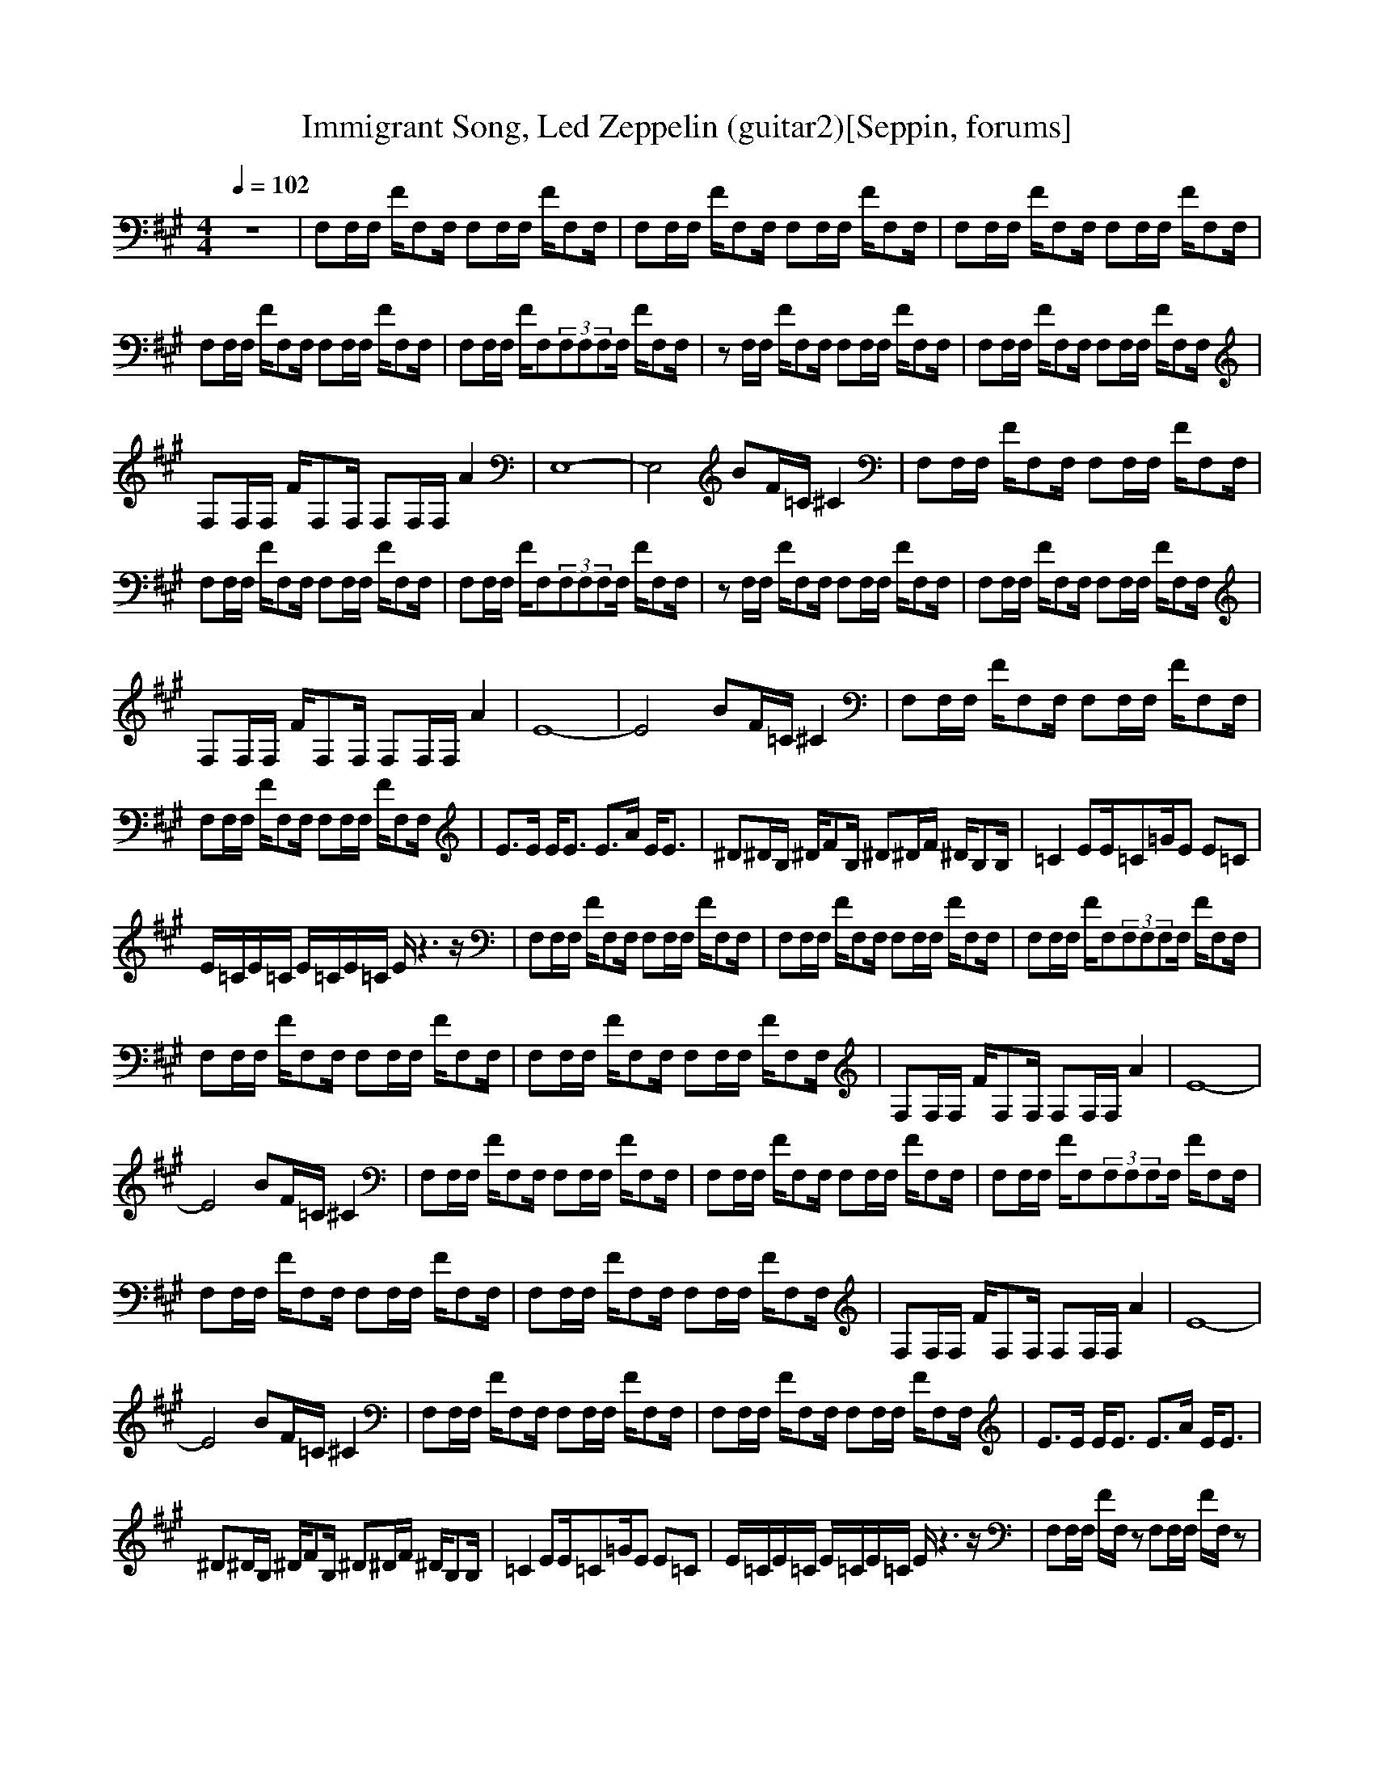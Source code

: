 X:1
T:Immigrant Song, Led Zeppelin (guitar2)[Seppin, forums]
A: Led Zeppelin
M:4/4
L:1/8
Q:1/4=102
K:A
z8|F,F,/2F,/2 F/2F,F,/2 F,F,/2F,/2 F/2F,F,/2|F,F,/2F,/2 F/2F,F,/2 F,F,/2F,/2 F/2F,F,/2|F,F,/2F,/2 F/2F,F,/2 F,F,/2F,/2 F/2F,F,/2|
F,F,/2F,/2 F/2F,F,/2 F,F,/2F,/2 F/2F,F,/2|F,F,/2F,/2 F/2F,(3F,F,F,F,/2 F/2F,F,/2|zF,/2F,/2 F/2F,F,/2 F,F,/2F,/2 F/2F,F,/2|F,F,/2F,/2 F/2F,F,/2 F,F,/2F,/2 F/2F,F,/2|
F,F,/2F,/2 F/2F,F,/2 F,F,/2F,/2 A2|E,8-|E,4 BF/2=C/2 ^C2|F,F,/2F,/2 F/2F,F,/2 F,F,/2F,/2 F/2F,F,/2|
F,F,/2F,/2 F/2F,F,/2 F,F,/2F,/2 F/2F,F,/2|F,F,/2F,/2 F/2F,(3F,F,F,F,/2 F/2F,F,/2|zF,/2F,/2 F/2F,F,/2 F,F,/2F,/2 F/2F,F,/2|F,F,/2F,/2 F/2F,F,/2 F,F,/2F,/2 F/2F,F,/2|
F,F,/2F,/2 F/2F,F,/2 F,F,/2F,/2 A2|E8-|E4 BF/2=C/2 ^C2|F,F,/2F,/2 F/2F,F,/2 F,F,/2F,/2 F/2F,F,/2|
F,F,/2F,/2 F/2F,F,/2 F,F,/2F,/2 F/2F,F,/2|E3/2E/2 E/2E3/2 E3/2A/2 E/2E3/2|^D^D/2B,/2 ^D/2FB,/2 ^D^D/2F/2 ^D/2B,B,/2|=C2 EE/2=C=G/2E E=C|
E/2=C/2E/2=C/2 E/2=C/2E/2=C/2 E/2z3z/2|F,F,/2F,/2 F/2F,F,/2 F,F,/2F,/2 F/2F,F,/2|F,F,/2F,/2 F/2F,F,/2 F,F,/2F,/2 F/2F,F,/2|F,F,/2F,/2 F/2F,(3F,F,F,F,/2 F/2F,F,/2|
F,F,/2F,/2 F/2F,F,/2 F,F,/2F,/2 F/2F,F,/2|F,F,/2F,/2 F/2F,F,/2 F,F,/2F,/2 F/2F,F,/2|F,F,/2F,/2 F/2F,F,/2 F,F,/2F,/2 A2|E8-|
E4 BF/2=C/2 ^C2|F,F,/2F,/2 F/2F,F,/2 F,F,/2F,/2 F/2F,F,/2|F,F,/2F,/2 F/2F,F,/2 F,F,/2F,/2 F/2F,F,/2|F,F,/2F,/2 F/2F,(3F,F,F,F,/2 F/2F,F,/2|
F,F,/2F,/2 F/2F,F,/2 F,F,/2F,/2 F/2F,F,/2|F,F,/2F,/2 F/2F,F,/2 F,F,/2F,/2 F/2F,F,/2|F,F,/2F,/2 F/2F,F,/2 F,F,/2F,/2 A2|E8-|
E4 BF/2=C/2 ^C2|F,F,/2F,/2 F/2F,F,/2 F,F,/2F,/2 F/2F,F,/2|F,F,/2F,/2 F/2F,F,/2 F,F,/2F,/2 F/2F,F,/2|E3/2E/2 E/2E3/2 E3/2A/2 E/2E3/2|
^D^D/2B,/2 ^D/2FB,/2 ^D^D/2F/2 ^D/2B,B,/2|=C2 EE/2=C=G/2E E=C|E/2=C/2E/2=C/2 E/2=C/2E/2=C/2 E/2z3z/2|F,F,/2F,/2 F/2F,/2z F,F,/2F,/2 F/2F,/2z|
F,F,/2F,/2 F/2F,/2z F,F,/2F,/2 F/2F,/2z|F,F,/2F,/2 F/2F,/2z F,F,/2F,/2 F/2F,/2z|F,F,/2F,/2 F/2F,/2z F,F,/2F,/2 F/2F,/2z|F,F,/2F,/2 F/2F,/2z F,F,/2F,/2 F/2F,/2z|
F,F,/2F,/2 F/2F,/2z F,F,/2F,/2 =D2|F,F,/2F,/2 F/2F,F,/2 F,F,/2F,/2 F/2F,F,/2|F,F,/2F,/2 F/2F,/2z F,F,/2F,/2 ^A2|F,F,/2F,/2 F/2F,/2z F,F,/2F,/2 F/2F,/2z|
F,F,/2F,/2 F/2F,F,/2 F,F,/2F,/2 ^A2|F,F,/2F,/2 F/2F,/2z F,F,/2F,/2 F/2F,/2z|F,F,/2F,/2 F/2F,/2z F,F,/2F,/2 =G2|F,F,/2F,/2 F/2F,F,/2 F,F,/2F,/2 =G2|
F,F,/2F,/2 F/2F,F,/2 F,F,/2F,/2 ^A2|F,F,/2F,/2 F/2F,F,/2 F,F,/2F,/2 ^A2|F,F,/2F,/2 F/2F,F,/2 F,F,/2F,/2 =G2|F,F,/2F,/2 F/2F,F,/2 F,F,/2F,/2 =G2|
F,F,/2F,/2 F/2F,F,/2 F,F,/2F,/2 =G2|F,F,/2F,/2 F/2F,F,/2 F,F,/2F,/2 =G2|F,F,/2F,/2 F/2F,F,/2 F,